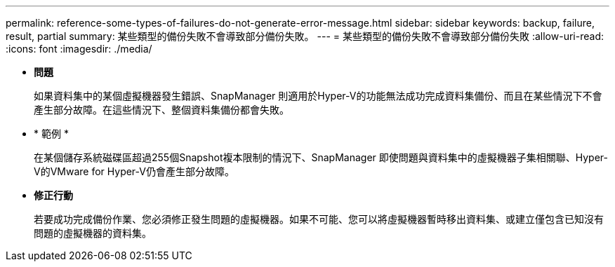 ---
permalink: reference-some-types-of-failures-do-not-generate-error-message.html 
sidebar: sidebar 
keywords: backup, failure, result, partial 
summary: 某些類型的備份失敗不會導致部分備份失敗。 
---
= 某些類型的備份失敗不會導致部分備份失敗
:allow-uri-read: 
:icons: font
:imagesdir: ./media/


* *問題*
+
如果資料集中的某個虛擬機器發生錯誤、SnapManager 則適用於Hyper-V的功能無法成功完成資料集備份、而且在某些情況下不會產生部分故障。在這些情況下、整個資料集備份都會失敗。

* * 範例 *
+
在某個儲存系統磁碟區超過255個Snapshot複本限制的情況下、SnapManager 即使問題與資料集中的虛擬機器子集相關聯、Hyper-V的VMware for Hyper-V仍會產生部分故障。

* *修正行動*
+
若要成功完成備份作業、您必須修正發生問題的虛擬機器。如果不可能、您可以將虛擬機器暫時移出資料集、或建立僅包含已知沒有問題的虛擬機器的資料集。


